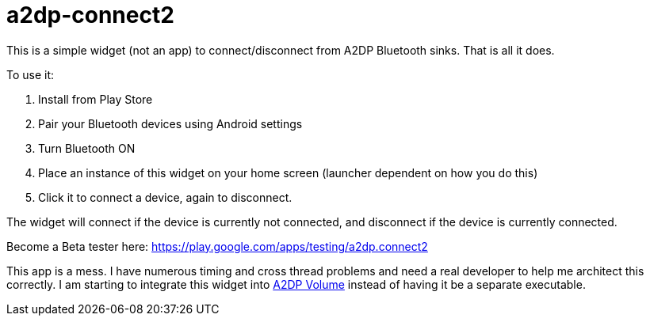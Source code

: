 # a2dp-connect2

This is a simple widget (not an app) to connect/disconnect from A2DP Bluetooth sinks.  That is all it does.

.To use it:
 . Install from Play Store
 . Pair your Bluetooth devices using Android settings
 . Turn Bluetooth ON
 . Place an instance of this widget on your home screen (launcher dependent on how you do this)
 . Click it to connect a device, again to disconnect.

The widget will connect if the device is currently not connected, and disconnect if the device is currently connected.  

Become a Beta tester here: https://play.google.com/apps/testing/a2dp.connect2

This app is a mess.  I have numerous timing and cross thread problems and need a real developer to help me architect this correctly.  I am starting to integrate this widget into link:https://github.com/jroal/a2dpvolume[A2DP Volume] instead of having it be a separate executable. 
